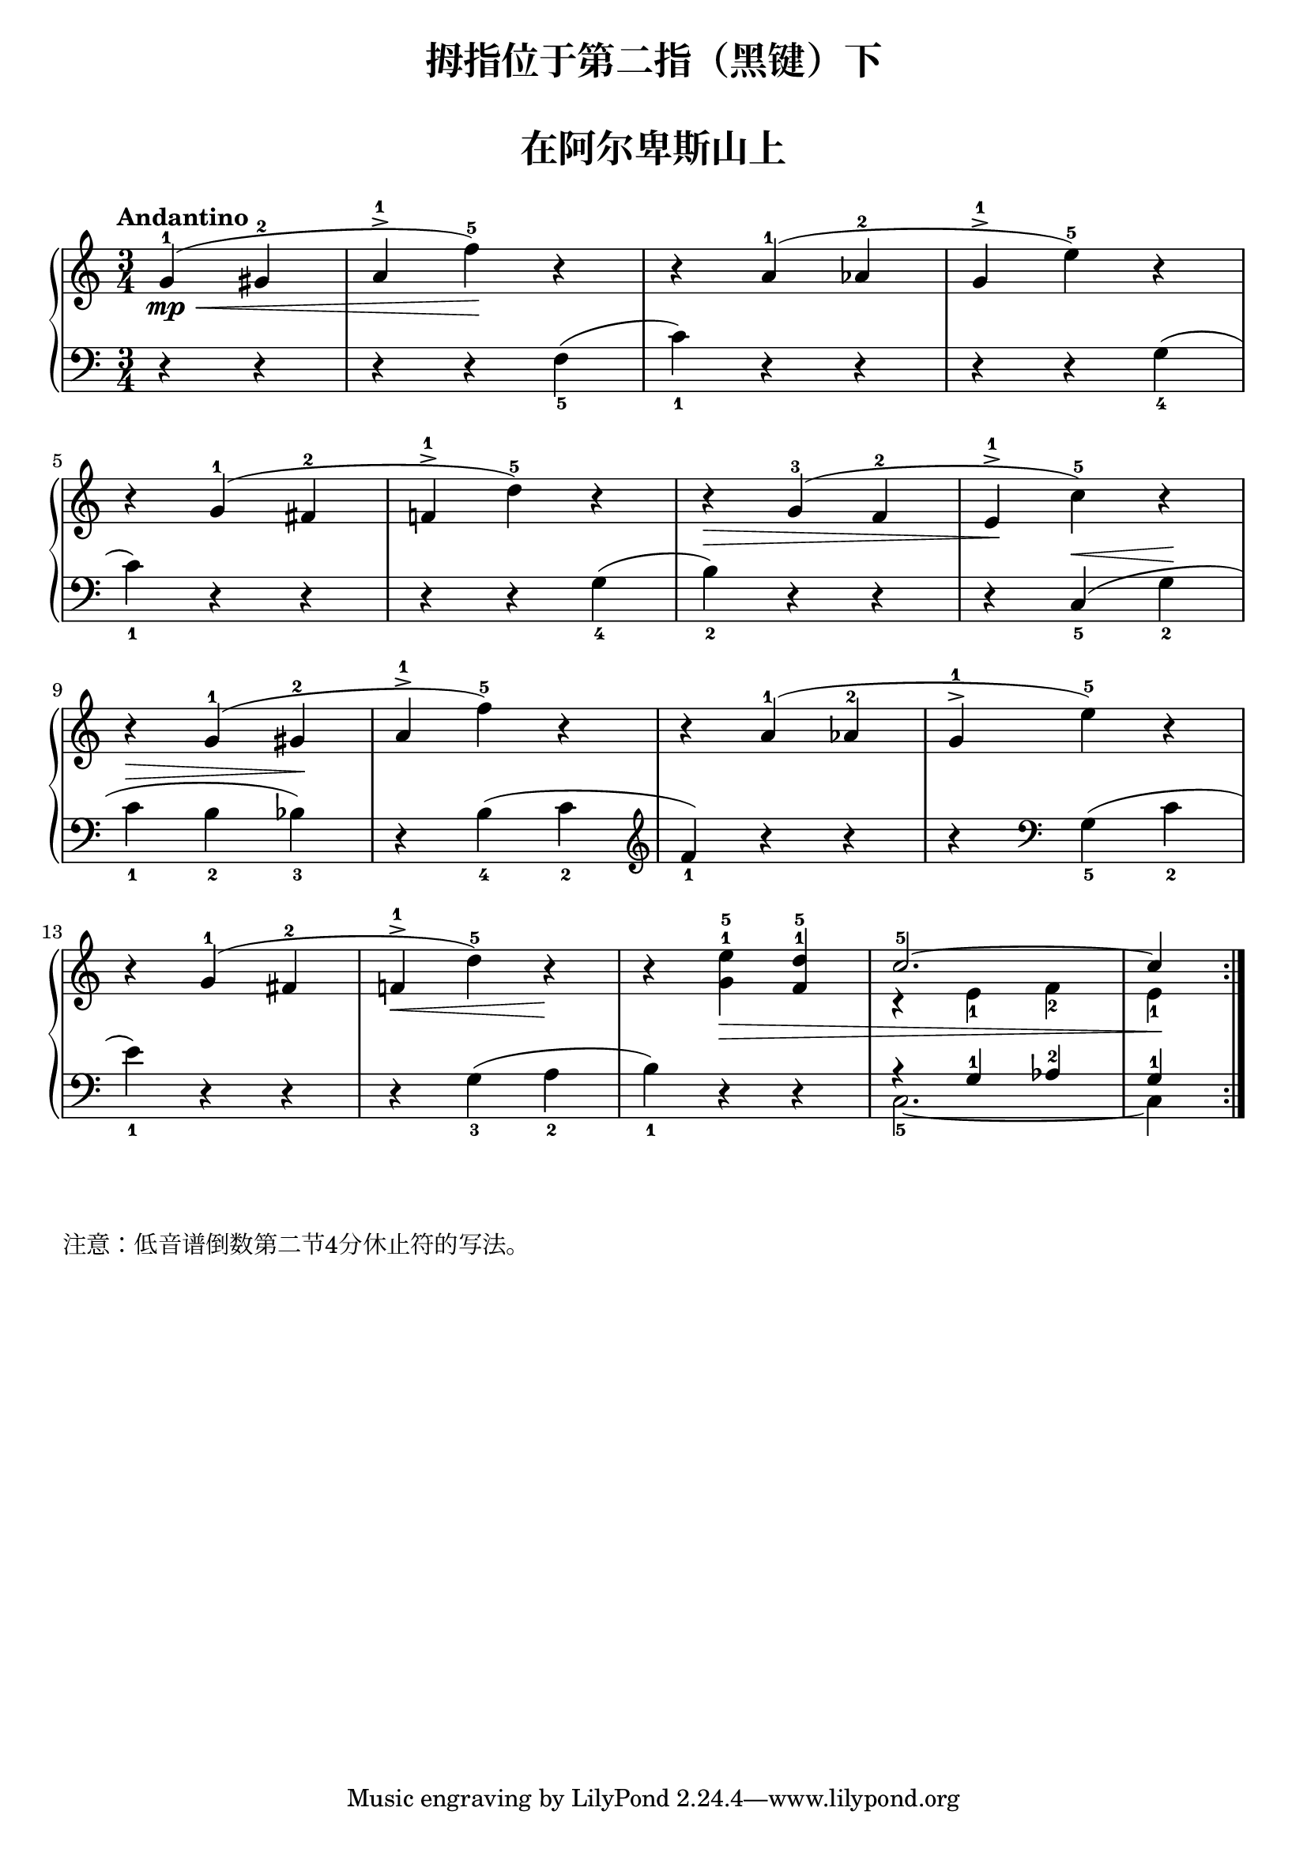 \version "2.18.2"
% 《约翰•汤普森 现代钢琴教程 2》 P03

keyTime = {
  \key c \major
  \time 3/4
}

upper = \relative c'' {
  \clef treble
  \keyTime
  \tempo "Andantino"
  \override Hairpin.to-barline = ##f
  
  \repeat volta 2 {
    % \partial 2 
    \set Timing.measurePosition = #(ly:make-moment 1/4)
    g4-1(\mp\< gis-2 |
    a4-1^> f'-5\!) r |
    r4 a,-1( aes-2 |
    g4-1^> e'-5) r |\break
    
    r4 g,-1( fis-2 |
    f!4-1^> d'-5) r |
    r4\> g,-3( f-2 |
    e4-1^>\! c'-5) r |\break
    
    r4 g-1( gis-2 |
    a4-1^> f'-5) r |
    r4 a,-1( aes-2 |
    g4-1^> e'-5) r |\break
    
    r4 g,-1( fis-2 |
    f!4-1^>\< d'-5) r\! |
    r4 <g, e'>-1-5\> <f d'>-1-5 |
    <<
      { \stemUp c'2.-5^~ | c4\! }
      \new Voice {
        r4 \stemDown e,_1 f_2 e_1
      }
    >>
  }
  %\bar"|."
}

lower = \relative c {
  \clef bass
  \keyTime
  \dynamicUp
  
  \repeat volta 2 {
    % \partial 2
    \set Timing.measurePosition = #(ly:make-moment 1/4)
    r4 r|
    r4 r f_5( |
    c'4_1) r r |
    r4 r g_4( |\break
    
    c4_1) r r |
    r4 r g_4( |
    b4_2) r r |
    r4 c,_5(\< g'_2\! |\break
    
    c4_1\> b_2 bes_3\!) |
    r4 b_4( c_2 |
    \clef treble f4_1) r r |
    r4 \clef bass g,_5( c_2 |\break
    
    e4_1) r r |
    r4 g,_3( a_2 |
    b4_1) r r |
    <<
      { \stemDown c,2._5_~ | c4 }
      \new Voice {
        a'4\rest \stemUp g-1 aes-2 g-1
      }
      
    >>
  }
  %\bar"|."
}

\paper {
  print-all-headers = ##t
}

\header {
  title = "拇指位于第二指（黑键）下"
}
\markup { \vspace #1 }

\score {
  \header {
    title = "在阿尔卑斯山上"
  }
  \new PianoStaff <<
    \new Staff = "upper" \upper
    \new Staff = "lower" \lower
  >>
  \layout {
    indent = 0\cm
  }
}

\score {
  \unfoldRepeats
  \new PianoStaff <<
    \new Staff = "upper" \upper
    \new Staff = "lower" \lower
  >>
  \midi { }
}

\markup { \vspace #1 }
\markup { \with-url #"http://lilypond.org/doc/v2.18/Documentation/notation/writing-rests#rests" {
    注意：低音谱倒数第二节4分休止符的写法。
  }
}